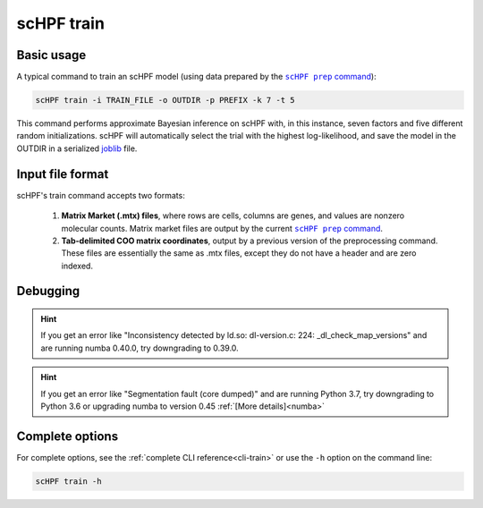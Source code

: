 .. _joblib: https://scikit-learn.org/stable/modules/model_persistence.html

.. _train-cli:

***********
scHPF train
***********

Basic usage
===========
A typical command to train an scHPF model (using data prepared by the 
|scHPF prep command|_):

.. |scHPF prep command| replace:: ``scHPF prep`` command
.. _scHPF prep command: prep-cli.html

.. code:: bash

    scHPF train -i TRAIN_FILE -o OUTDIR -p PREFIX -k 7 -t 5

This command performs approximate Bayesian inference on scHPF with, in this
instance, seven factors and five different random initializations. scHPF will
automatically select the trial with the highest log-likelihood, and save the
model in the OUTDIR in a serialized `joblib`_ file.

Input file format
=================
scHPF's train command accepts two formats:

    1. **Matrix Market (.mtx) files**, where rows are cells, columns are genes, and
       values are nonzero molecular counts. Matrix market files are output by
       the current |scHPF prep command|_.

    2. **Tab-delimited COO matrix coordinates**, output by a previous version of the
       preprocessing command. These files are essentially the same as .mtx
       files, except they do not have a header and are zero indexed.


Debugging
=========
.. hint::
    If you get an error like "Inconsistency detected by ld.so: dl-version.c: 224:
    _dl_check_map_versions" and are running numba 0.40.0, try downgrading to
    0.39.0.

.. hint::
    If you get an error like "Segmentation fault (core dumped)" and are running 
    Python 3.7,  try downgrading to Python 3.6 or upgrading numba to version
    0.45 :ref:`[More details]<numba>`


Complete options
================

For complete options, see the :ref:`complete CLI reference<cli-train>` or use the
``-h`` option on the command line:

.. code:: bash

    scHPF train -h
